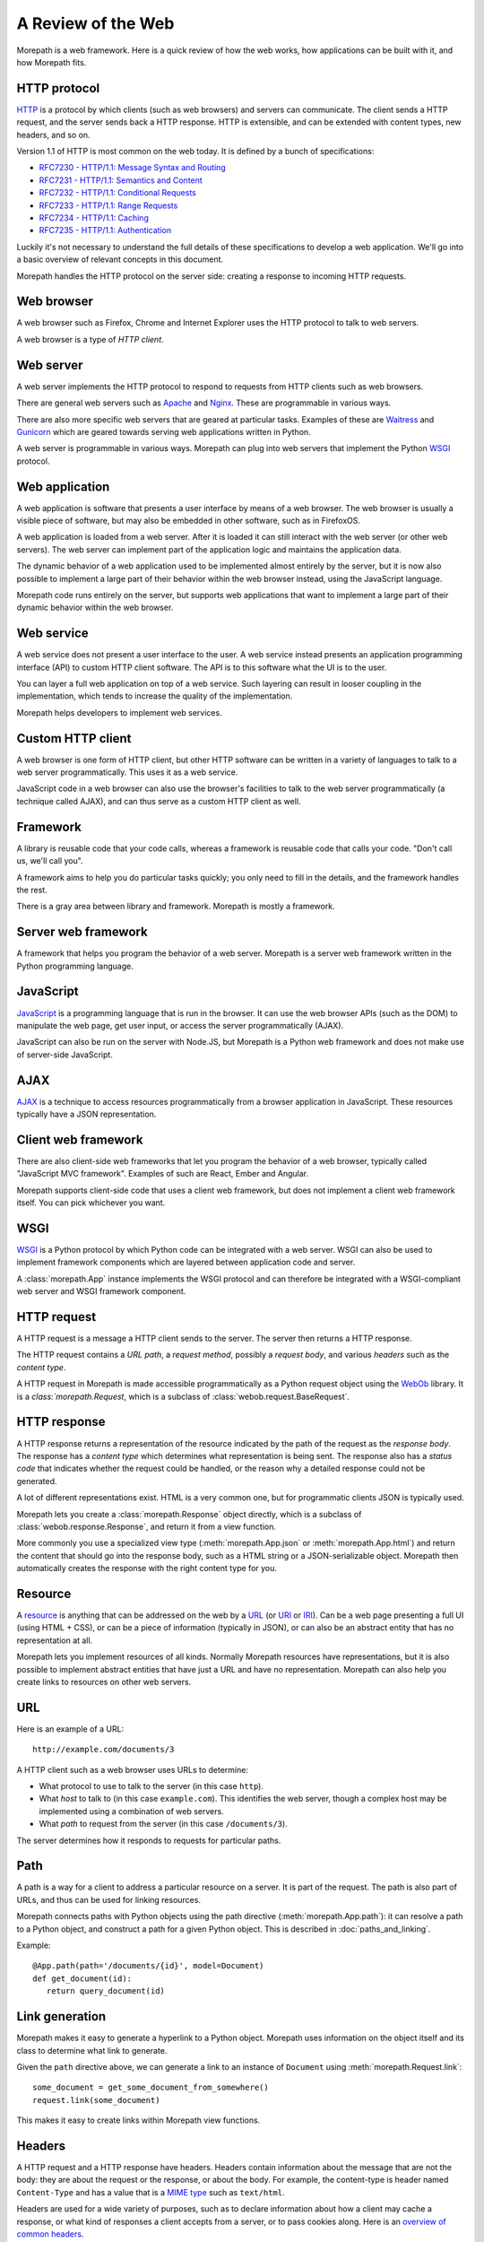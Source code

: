 A Review of the Web
===================

Morepath is a web framework. Here is a quick review of how the web
works, how applications can be built with it, and how Morepath fits.

HTTP protocol
-------------

HTTP_ is a protocol by which clients (such as web browsers) and
servers can communicate. The client sends a HTTP request, and the
server sends back a HTTP response. HTTP is extensible, and can be
extended with content types, new headers, and so on.

Version 1.1 of HTTP is most common on the web today. It is defined by
a bunch of specifications:

* `RFC7230 - HTTP/1.1: Message Syntax and Routing
  <http://tools.ietf.org/html/rfc7230>`_

* `RFC7231 - HTTP/1.1: Semantics and Content <http://tools.ietf.org/html/rfc7231>`_

* `RFC7232 - HTTP/1.1: Conditional Requests <http://tools.ietf.org/html/rfc7232>`_

* `RFC7233 - HTTP/1.1: Range Requests <http://tools.ietf.org/html/rfc7233>`_

* `RFC7234 - HTTP/1.1: Caching <http://tools.ietf.org/html/rfc7234>`_

* `RFC7235 - HTTP/1.1: Authentication
  <http://tools.ietf.org/html/rfc7235>`_

Luckily it's not necessary to understand the full details of these
specifications to develop a web application. We'll go into a basic
overview of relevant concepts in this document.

Morepath handles the HTTP protocol on the server side: creating a
response to incoming HTTP requests.

.. _HTTP: https://en.wikipedia.org/wiki/Hypertext_Transfer_Protocol

Web browser
-----------

A web browser such as Firefox, Chrome and Internet Explorer uses the
HTTP protocol to talk to web servers.

A web browser is a type of *HTTP client*.

Web server
----------

A web server implements the HTTP protocol to respond to requests from
HTTP clients such as web browsers.

There are general web servers such as `Apache
<https://httpd.apache.org/>`_ and `Nginx <http://nginx.org/>`_. These
are programmable in various ways.

There are also more specific web servers that are geared at particular
tasks. Examples of these are `Waitress
<http://waitress.readthedocs.org>`_ and `Gunicorn
<http://gunicorn.org>`_ which are geared towards serving web
applications written in Python.

A web server is programmable in various ways. Morepath can plug into
web servers that implement the Python WSGI_ protocol.

.. _WSGI: https://en.wikipedia.org/wiki/Web_Server_Gateway_Interface

Web application
---------------

A web application is software that presents a user interface by means
of a web browser. The web browser is usually a visible piece of
software, but may also be embedded in other software, such as in
FirefoxOS.

A web application is loaded from a web server. After it is loaded it
can still interact with the web server (or other web servers). The web
server can implement part of the application logic and maintains the
application data.

The dynamic behavior of a web application used to be implemented
almost entirely by the server, but it is now also possible to
implement a large part of their behavior within the web browser
instead, using the JavaScript language.

Morepath code runs entirely on the server, but supports web
applications that want to implement a large part of their dynamic
behavior within the web browser.

Web service
-----------

A web service does not present a user interface to the user. A web
service instead presents an application programming interface (API) to
custom HTTP client software. The API is to this software what the UI
is to the user.

You can layer a full web application on top of a web service. Such
layering can result in looser coupling in the implementation, which
tends to increase the quality of the implementation.

Morepath helps developers to implement web services.

Custom HTTP client
------------------

A web browser is one form of HTTP client, but other HTTP software can
be written in a variety of languages to talk to a web server
programmatically. This uses it as a web service.

JavaScript code in a web browser can also use the browser's facilities
to talk to the web server programmatically (a technique called AJAX),
and can thus serve as a custom HTTP client as well.

Framework
---------

A library is reusable code that your code calls, whereas a framework
is reusable code that calls your code. "Don't call us, we'll call
you".

A framework aims to help you do particular tasks quickly; you only
need to fill in the details, and the framework handles the rest.

There is a gray area between library and framework. Morepath is mostly
a framework.

Server web framework
--------------------

A framework that helps you program the behavior of a web
server. Morepath is a server web framework written in the Python
programming language.

JavaScript
----------

JavaScript_ is a programming language that is run in the browser. It
can use the web browser APIs (such as the DOM) to manipulate the web
page, get user input, or access the server programmatically (AJAX).

JavaScript can also be run on the server with Node.JS, but Morepath is
a Python web framework and does not make use of server-side
JavaScript.

.. _JavaScript: https://en.wikipedia.org/wiki/JavaScript

AJAX
----

AJAX_ is a technique to access resources programmatically from a
browser application in JavaScript. These resources typically have a
JSON representation.

.. _AJAX: https://en.wikipedia.org/wiki/Ajax_%28programming%29

Client web framework
--------------------

There are also client-side web frameworks that let you program the
behavior of a web browser, typically called "JavaScript MVC
framework". Examples of such are React, Ember and Angular.

Morepath supports client-side code that uses a client web framework,
but does not implement a client web framework itself. You can pick
whichever you want.

WSGI
----

WSGI_ is a Python protocol by which Python code can be integrated with
a web server. WSGI can also be used to implement framework components
which are layered between application code and server.

A :class:`morepath.App` instance implements the WSGI protocol and can
therefore be integrated with a WSGI-compliant web server and WSGI
framework component.

HTTP request
------------

A HTTP request is a message a HTTP client sends to the server. The
server then returns a HTTP response.

The HTTP request contains a *URL path*, a *request method*, possibly a
*request body*, and various *headers* such as the *content type*.

A HTTP request in Morepath is made accessible programmatically as a
Python request object using the WebOb_ library. It is a
`class:`morepath.Request`, which is a subclass of
:class:`webob.request.BaseRequest`.

.. _WebOb: http://webob.org/

HTTP response
-------------

A HTTP response returns a representation of the resource indicated by
the path of the request as the *response body*. The response has a
*content type* which determines what representation is being sent. The
response also has a *status code* that indicates whether the request
could be handled, or the reason why a detailed response could not be
generated.

A lot of different representations exist. HTML is a very common one,
but for programmatic clients JSON is typically used.

Morepath lets you create a :class:`morepath.Response` object directly,
which is a subclass of :class:`webob.response.Response`, and return it from
a view function.

More commonly you use a specialized view type
(:meth:`morepath.App.json` or :meth:`morepath.App.html`) and return
the content that should go into the response body, such as a HTML
string or a JSON-serializable object. Morepath then automatically
creates the response with the right content type for you.

Resource
--------

A resource_ is anything that can be addressed on the web by a URL_ (or
URI_ or IRI_). Can be a web page presenting a full UI (using HTML +
CSS), or can be a piece of information (typically in JSON), or can
also be an abstract entity that has no representation at all.

Morepath lets you implement resources of all kinds. Normally Morepath
resources have representations, but it is also possible to implement
abstract entities that have just a URL and have no
representation. Morepath can also help you create links to resources
on other web servers.

.. _resource: https://en.wikipedia.org/wiki/Web_resource

.. _URL: https://en.wikipedia.org/wiki/Uniform_resource_locator

.. _URI: https://en.wikipedia.org/wiki/Uniform_resource_identifier

.. _IRI: https://en.wikipedia.org/wiki/Internationalized_resource_identifier

URL
---

Here is an example of a URL::

  http://example.com/documents/3

A HTTP client such as a web browser uses URLs to determine:

* What protocol to use to talk to the server (in this case ``http``).

* What *host* to talk to (in this case ``example.com``). This
  identifies the web server, though a complex host may be implemented
  using a combination of web servers.

* What *path* to request from the server (in this case ``/documents/3``).

The server determines how it responds to requests for particular paths.

Path
----

A path is a way for a client to address a particular resource on a
server. It is part of the request. The path is also part of URLs, and
thus can be used for linking resources.

Morepath connects paths with Python objects using the path directive
(:meth:`morepath.App.path`): it can resolve a path to a Python object,
and construct a path for a given Python object. This is described in
:doc:`paths_and_linking`.

Example::

  @App.path(path='/documents/{id}', model=Document)
  def get_document(id):
     return query_document(id)

Link generation
---------------

Morepath makes it easy to generate a hyperlink to a Python
object. Morepath uses information on the object itself and its class
to determine what link to generate.

Given the ``path`` directive above, we can generate a link to an instance
of ``Document`` using :meth:`morepath.Request.link`::

  some_document = get_some_document_from_somewhere()
  request.link(some_document)

This makes it easy to create links within Morepath view functions.

Headers
-------

A HTTP request and a HTTP response have headers. Headers contain
information about the message that are not the body: they are about
the request or the response, or about the body. For example, the
content-type is header named ``Content-Type`` and has a value that is
a `MIME type`_ such as ``text/html``.

Headers are used for a wide variety of purposes, such as to declare
information about how a client may cache a response, or what kind of
responses a client accepts from a server, or to pass cookies along.
Here is an `overview of common headers`_.

In Morepath, the headers are accessible on a request and response
object as the attribute :attr:`webob.request.BaseRequest.headers` and
:attr:`webob.response.Response.headers`.  which behaves like a Python
dictionary. You could therefore access the request content-type using
``request.headers['Content-Type']``. But see below for a more
convenient way to access the content type.

To set the headers (or other information) on a response, you can
create a ``morepath.Response`` instance in a view function. You can
then pass in the headers, or set them afterward.

Often better is to use the :func:`morepath.Request.after` decorator to
declare a function that sets headers the response object once it has
been created for you by the framework.

WebOb_ has APIs that help you deal with many headers at a higher level
of abstraction. For example,
:attr:`webob.request.BaseRequest.content_type` is a more convenient
way to access the content type information of a request than to access
the header directly, as additional charset information is not
there. Before you start to manipulate headers directly it pays off to
consult the WebOb documentation for :class:`webob.request.BaseRequest`
and :class:`webob.response.Response`: there may well be a better way.

Morepath also has special support for dealing with certain
headers. For instance, the Forwarded_ header can be set by a HTTP
proxy. To make Morepath use this header for URL generation, you can
use the `more.forwarded`_ extension.

.. _`MIME type`: https://en.wikipedia.org/wiki/Internet_media_type

.. _`overview of common headers`: https://en.wikipedia.org/wiki/List_of_HTTP_header_fields

.. _`more.forwarded`: https://pypi.python.org/pypi/more.forwarded/

.. _forwarded: http://tools.ietf.org/html/rfc7239

Cookies
-------

One special set of headers deals with `HTTP cookies`_. A server can set a
cookie on the client by passing back a special header in its
response. A cookie is much like a key/value pair in a Python
dictionary.

Once the cookie has been set, the client sends back the cookie to the
server during each subsequent request, again using a header, until the
cookie expires or cookie is explicitly deleted by the server using a
response header.

Normally in HTTP requests are independent from each other: assuming
the server database is the same, the same request should give the same
response, no matter what other requests have gone before it. This
makes it easier to reason about HTTP, and it makes it easier to scale
it up, for instance by caching responses.

Cookies change this: they can be used to make requests
order-dependent. This can be useful, but it can also make it harder to
reason about what is going on and scale, so be careful with them. In
particular, a REST web service should be able to function without
requiring the client to maintain cookies.

Cookies are commonly used to store login session information on the
client.

WebOb makes management of cookies more convenient: the
:attr:`webob.request.BaseRequest.cookies` attribute on the request
object contains the list of cookies sent by the client, and the
response object has an API incuding
:meth:`webob.response.Response.set_cookie` and
:meth:`webob.response.Response.delete_cookie` to allow you to manage
cookies.

.. _`HTTP cookies`: https://en.wikipedia.org/wiki/HTTP_cookie

Content types
-------------

A resource may present itself in variety of representations. This is
indicated by the content type set in the HTTP response, using the
``Content-Type`` header.  There are a lot of content types, including
HTML and JSON.  The value is a `MIME type`_ such as ``text/html`` for
HTML and ``application/json`` for JSON. The value can also contain
additional parameters such as character encoding information.

WebOb makes content-type header information conveniently available
with the :attr:`webob.request.BaseRequest.content_type`,
:attr:`webob.response.Response.content_type` and
:attr:`webob.response.Response.content_type_params` attributes.

A request may also have a content type: the request content type
determines what kind of content is sent to the server by the client in
the request body.

While you can create any kind of content type with Morepath, it has
special support for generating HTML and JSON responses (using
:meth:`morepath.App.html` and :meth:`morepath.App.json`), and for
processing a JSON request body (see ``load_json`` in :doc:`json`).

View
----

In Morepath, a view is a Python function that takes a Python object to
represent (``self``) and a :class:`morepath.Request` object
(``request``) as arguments and returns something that can be turned
into a HTTP response, or a HTTP response object directly.

Here is an example of a Morepath view, using the most basic
:meth:`morepath.App.view` directive::

  @App.view(model=MyObject)
  def my_object_default(self, request):
      return "some text content"

There are also specific :meth:`morepath.App.json` and
:meth:`morepath.App.html` directives to support those content types.

See :doc:`views` for much more on how to construct Morepath views.

HTTP request method
-------------------

A HTTP request has a *method*, also known as *HTTP verb*. The ``GET``
method is used to retrieve information from the server. The ``POST``
method is used to add new information to the server (for instance a
form submit), and the ``PUT`` method is used to update existing
information. The ``DELETE`` method is used to delete information from
the server.

It is up to the server implementation how to exactly handle the
request method. With Morepath, by default a view responds to the
``GET`` method, but you can also write views to handle the other HTTP
methods, by indicating it with a *view predicate*. Here is a view that
handles the ``POST`` method (and returns a representation of what has
just been POSTed)::

  @App.view(model=MyCollection, request_method='POST')
  def add_to_collection(self, request):
      item = MyItem(request.json)
      self.add(item)
      return request.view(item)

You can access the method on the request using
:attr:`webob.request.BaseRequest.method`, but typically Morepath does
this for you when you use the ``request_method`` predicate.

View predicate
--------------

A *view predicate* in Morepath is used to match a view function with
details of ``self`` and ``request``.

This view directive::

  @App.view(model=MyCollection, request_method='POST')
  def add_to_collection(self, request):
     ...

only matches when ``self`` is an instance of ``MyCollection``
(``model`` predicate) and when ``request.method`` is ``POST``
(``request_method`` predicate). Only in this case will
``add_to_collection`` be called.

You can extend Morepath with additional view predicates. You can also
define a *predicate fallback*, which can be used to specify what HTTP
status code to set when the view cannot be matched.

See `view predicates
<http://morepath.readthedocs.org/en/latest/views.html#predicates>`_

HTTP status codes
-----------------

HTTP status codes such as ``200 Ok`` and ``404 Not Found`` are part of
the HTTP response. Here is a `list of HTTP status codes
<https://en.wikipedia.org/wiki/List_of_HTTP_status_codes>`_.  The
server can use them to indicate to the client whether it was
successfully able to create a response, or if not, what the problem
was.

Morepath can automatically generate the correct HTTP status codes
for you in many cases:

200 Ok:
  When the path in the request is matched with a path directive, and
  there is a view for the particular model and request method.

404 Not Found:
  When the path does not match, or when the path matches but the path
  function returns ``None``.

  Also when no view is available for the request in combination with
  the object returned by the path function. More specifically, the
  ``model`` view predicate or the ``name`` view predicate do not
  match.

400 Bad Request:
  When information in the path or request parameters could not be
  converted to the required types.

405 Method Not Allowed:
  When no view exists for the given HTTP request method. More
  specifically, the ``request_method`` view predicate does not match.

422 Unprocessable Entity:
  When the request body supplied with a ``POST`` or ``PUT`` request
  can be parsed (as JSON, for instance), but is not the correct type.

  More specifically, the ``body_model`` view predicate does not match.

500 Internal Server Error:
  There is a bug in the server that causes an exception to be
  raised. Morepath does not generate these itself, but a WSGI server
  automatically catches any exceptions not handled by Morepath and
  turns them into 500 errors.

Instead of having to write code that sends back the right status codes
manually, you declare paths and views with Morepath and Morepath can
usually do the right thing for you automatically. This saves you from
writing a lot of custom code when you want to implement HTTP properly.

Sometimes it is still useful to set the status code directly. WebOb
lets you raise `special exceptions`_ for HTTP errors. You can also set
the :attr:`webob.response.Response.status` attribute on the response.

.. _`special exceptions`: http://docs.webob.org/en/latest/modules/exceptions.html

JSON
----

A representation of a resource. JSON_ is a language that represents
information, not user interface (like HTML combined with CSS) or logic
(like Python or JavaScript). JSON looks like this::

  {
    "id": "foo_barson",
    "name": "Foo Barson",
    "occupation": "Carpenter",
    "level": 34
    "friends": ["http://example.com/people/qux_quxson",
                "http://example.com/people/one_twonson"]
  }


In Python, JSON can be constructed by combining Python dictionaries
and lists with strings, numbers, booleans and ``None``.

With Morepath you can use the :meth:`morepath.App.json` directive to
generate JSON programmatically::

  @App.json(model=MyObject)
  def my_object_default(self, request):
       return {
          "id": self.id,
          "name": self.name,
          "occuptation": self.get_occupation(),
          "level": self.level,
          "friends": [request.link(friend) for friend in self.friends]
       }


This works like the ``view`` directive, but in addition converts the
return value of the function into a JSON response that is sent to the
client.

.. _JSON: https://en.wikipedia.org/wiki/JSON

JSON-LD
-------

`JSON-LD`_ is an extension on JSON. It helps support linked data in
JSON. Using a ``@context``, it lets a JSON object describe which parts
of it contain hyperlinks, and also allows JSON property names
themselves to be interpreted as hyperlinks.

It also offers a standard way for a JSON object to have an id and a
type, both hyperlinks, as the special ``@id`` and ``@type``
properties.

Morepath does not mandate the use of JSON-LD, or has any special
support for it, but its link generation facilities make it easier to
use it.

.. _`JSON-LD`: http://json-ld.org/

HTTP API
--------

A HTTP API is a web service that is built on HTTP; it is based on the
notion of HTTP resources on URLs and has an understanding of HTTP
request methods.

This is to distinguish it from a web service implementation where HTTP
is merely a transport mechanism, such as SOAP.

Because the client needs to understand what URLs exist on the server
and how to interpret their response, the coupling between client and
server code is relatively tight.

This type of web service is commonly called a *REST* web service, but
the original definition of REST goes beyond this and adds hypermedia.
Many HTTP APIs only reach level 2 on the `Richardson Maturity Model`_,
which isn't full REST yet.

A HTTP API is sometimes simply called *API*, which is also confusing,
as the word API has a lot of other uses in development outside of
HTTP.

Morepath is designed to help you build HTTP APIs, but also to go you a
step further to full REST.

.. _`Richardson Maturity Model`: http://martinfowler.com/articles/richardsonMaturityModel.html

REST web service
----------------

Morepath helps you to create REST_ web service, also known as a
*hypermedia API*.

This is level 3 on the `Richardson Maturity Model`_.

This means that to interact with the content of the web service you
can follow hyperlinks. A client starts at one root URL and to get to
other information it follow links in the content.

Different JSON resources can be distinguished from each other by their
type; this can based on the ``content-type`` of the response, or be
based on information within the content itself, such as a type
property in JSON (``@type`` in `JSON-LD`_).

In other words, the web service represents itself to software much
like a web site presents itself to a human: as content with links.

A REST web service allows for a looser coupling between server and
client than a plain HTTP API allows, as the client does not need to
know more than a single entry point URL into the server, and only
needs an understanding of the response types and how to navigate
links.

.. _REST: https://en.wikipedia.org/wiki/Representational_state_transfer

HTML and CSS
------------

HTML is a markup language used to represent a resource. Augmented by
CSS, a style language, it determines what you see on a web page.

HTML can be loaded from a files on the server; this typically done
with a general web server such as Apache and Nginx. For dynamic
applications HTML can also be generated on the server, often using a
server-side templating language.

HTML may also be manipulated programmatically in the browser using
JavaScript through the DOM API.

In Morepath you can use the :meth:`morepath.App.html` view directive
to generate HTML programmatically::

  @App.view(model=MyObject)
  def my_object_default(self, request):
       return '<html><head></head><body></body></html>'

Morepath at this point does not have support for server-side
templating.

See :doc:`more.static` for information on how you can load static
resources such as CSS and JavaScript automatically to augment a HTML
page.

Web page
--------

The browser displays a user interface to the user in the form of a
*web page*. A web page is usually constructed using HTML_ and CSS_. Other
content such as images, video, audio, SVG, canvas, WebGL may also
be embedded into it.

JavaScript_ code is executed in the browser to make the user interface
more dynamic, and this dynamism can go very far.

A web page is loaded by putting a URL in the address bar of the
browser. The browser then fetches it (and related resources) from the
server. You can do this manually, or by clicking a link, or the URL of
the browser may be changed programmatically with JavaScript code.

In the past, all web applications were implemented as a multiple web
pages that were generated on the server in response to user actions.

It is also possible to change the URL in the address bar without
fetching a complete new web page from the server. This technique is
used to implement single-page web applications.

.. _HTML: https://en.wikipedia.org/wiki/HTML

.. _CSS: https://en.wikipedia.org/wiki/Cascading_Style_Sheets

Single-page web application
---------------------------

A single-page web application (SPA) is web application that consists
of a single web page that is updated within the browser without the
need to load a complete need web page. So the web page is loaded from
the server only once, when the user first goes there.

When a user interacts with it, JavaScript code is executed that
updates the user interface and may also interact with a web server
using AJAX.

A single page web application may update the URL in the address bar of
the browser, and respond to URL changes, but it is the same web page
that implements the behavior for all these URLs. It may need a bit of
server-side support to do so.

Morepath supports the creation of single-page web applications. It
also lets you create multi-page applications, but at this point in
time has no special support for server-side templating.
